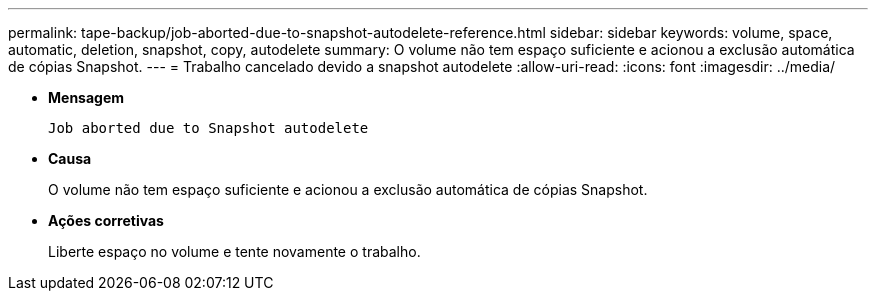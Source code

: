 ---
permalink: tape-backup/job-aborted-due-to-snapshot-autodelete-reference.html 
sidebar: sidebar 
keywords: volume, space, automatic, deletion, snapshot, copy, autodelete 
summary: O volume não tem espaço suficiente e acionou a exclusão automática de cópias Snapshot. 
---
= Trabalho cancelado devido a snapshot autodelete
:allow-uri-read: 
:icons: font
:imagesdir: ../media/


[role="lead"]
* *Mensagem*
+
`Job aborted due to Snapshot autodelete`

* *Causa*
+
O volume não tem espaço suficiente e acionou a exclusão automática de cópias Snapshot.

* *Ações corretivas*
+
Liberte espaço no volume e tente novamente o trabalho.


